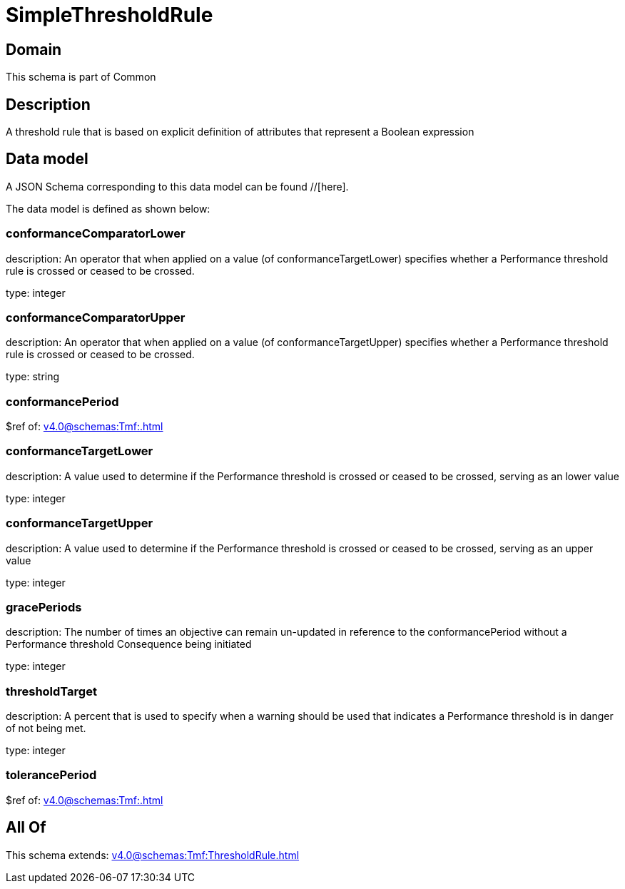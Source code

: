 = SimpleThresholdRule

[#domain]
== Domain

This schema is part of Common

[#description]
== Description
A threshold rule that is based on explicit definition of attributes that represent a Boolean expression


[#data_model]
== Data model

A JSON Schema corresponding to this data model can be found //[here].



The data model is defined as shown below:


=== conformanceComparatorLower
description: An operator that when applied on a value (of conformanceTargetLower) specifies whether a Performance threshold rule is crossed or ceased to be crossed.

type: integer


=== conformanceComparatorUpper
description: An operator that when applied on a value (of conformanceTargetUpper) specifies whether a Performance threshold rule is crossed or ceased to be crossed.

type: string


=== conformancePeriod
$ref of: xref:v4.0@schemas:Tmf:.adoc[]


=== conformanceTargetLower
description: A value used to determine if the Performance threshold is crossed or ceased to be crossed, serving as an lower value

type: integer


=== conformanceTargetUpper
description: A value used to determine if the Performance threshold is crossed or ceased to be crossed, serving as an upper value

type: integer


=== gracePeriods
description: The number of times an objective can remain un-updated in reference to the conformancePeriod without a Performance threshold Consequence being initiated

type: integer


=== thresholdTarget
description: A percent that is used to specify when a warning should be used that indicates a Performance threshold is in danger of not being met.

type: integer


=== tolerancePeriod
$ref of: xref:v4.0@schemas:Tmf:.adoc[]


[#all_of]
== All Of

This schema extends: xref:v4.0@schemas:Tmf:ThresholdRule.adoc[]
